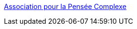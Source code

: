 :jbake-type: post
:jbake-status: published
:jbake-title: Association pour la Pensée Complexe
:jbake-tags: science,complexité,_mois_mars,_année_2005
:jbake-date: 2005-03-31
:jbake-depth: ../
:jbake-uri: shaarli/1112278500000.adoc
:jbake-source: https://nicolas-delsaux.hd.free.fr/Shaarli?searchterm=http%3A%2F%2Fwww.mcxapc.org%2F&searchtags=science+complexit%C3%A9+_mois_mars+_ann%C3%A9e_2005
:jbake-style: shaarli

http://www.mcxapc.org/[Association pour la Pensée Complexe]



